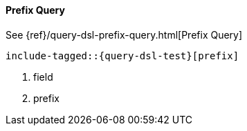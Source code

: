 [[java-query-dsl-prefix-query]]
==== Prefix Query

See {ref}/query-dsl-prefix-query.html[Prefix Query]

["source","java",subs="attributes,callouts,macros"]
--------------------------------------------------
include-tagged::{query-dsl-test}[prefix]
--------------------------------------------------
<1> field
<2> prefix

